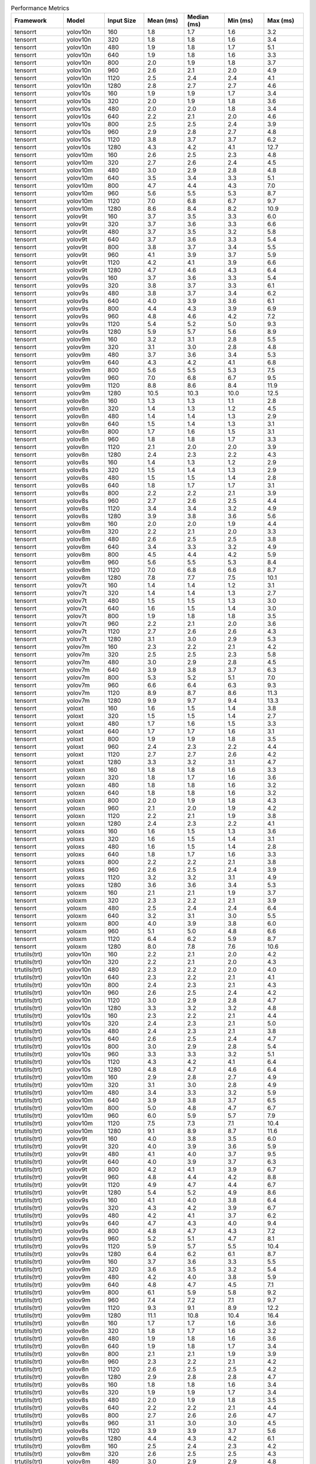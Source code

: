 .. csv-table:: Performance Metrics
   :header: Framework,Model,Input Size,Mean (ms),Median (ms),Min (ms),Max (ms)
   :widths: 10,10,10,10,10,10,10

   tensorrt,yolov10n,160,1.8,1.7,1.6,3.2
   tensorrt,yolov10n,320,1.8,1.8,1.6,3.4
   tensorrt,yolov10n,480,1.9,1.8,1.7,5.1
   tensorrt,yolov10n,640,1.9,1.8,1.6,3.3
   tensorrt,yolov10n,800,2.0,1.9,1.8,3.7
   tensorrt,yolov10n,960,2.6,2.1,2.0,4.9
   tensorrt,yolov10n,1120,2.5,2.4,2.4,4.1
   tensorrt,yolov10n,1280,2.8,2.7,2.7,4.6
   tensorrt,yolov10s,160,1.9,1.9,1.7,3.4
   tensorrt,yolov10s,320,2.0,1.9,1.8,3.6
   tensorrt,yolov10s,480,2.0,2.0,1.8,3.4
   tensorrt,yolov10s,640,2.2,2.1,2.0,4.6
   tensorrt,yolov10s,800,2.5,2.5,2.4,3.9
   tensorrt,yolov10s,960,2.9,2.8,2.7,4.8
   tensorrt,yolov10s,1120,3.8,3.7,3.7,6.2
   tensorrt,yolov10s,1280,4.3,4.2,4.1,12.7
   tensorrt,yolov10m,160,2.6,2.5,2.3,4.8
   tensorrt,yolov10m,320,2.7,2.6,2.4,4.5
   tensorrt,yolov10m,480,3.0,2.9,2.8,4.8
   tensorrt,yolov10m,640,3.5,3.4,3.3,5.1
   tensorrt,yolov10m,800,4.7,4.4,4.3,7.0
   tensorrt,yolov10m,960,5.6,5.5,5.3,8.7
   tensorrt,yolov10m,1120,7.0,6.8,6.7,9.7
   tensorrt,yolov10m,1280,8.6,8.4,8.2,10.9
   tensorrt,yolov9t,160,3.7,3.5,3.3,6.0
   tensorrt,yolov9t,320,3.7,3.6,3.3,6.6
   tensorrt,yolov9t,480,3.7,3.5,3.2,5.8
   tensorrt,yolov9t,640,3.7,3.6,3.3,5.4
   tensorrt,yolov9t,800,3.8,3.7,3.4,5.5
   tensorrt,yolov9t,960,4.1,3.9,3.7,5.9
   tensorrt,yolov9t,1120,4.2,4.1,3.9,6.6
   tensorrt,yolov9t,1280,4.7,4.6,4.3,6.4
   tensorrt,yolov9s,160,3.7,3.6,3.3,5.4
   tensorrt,yolov9s,320,3.8,3.7,3.3,6.1
   tensorrt,yolov9s,480,3.8,3.7,3.4,6.2
   tensorrt,yolov9s,640,4.0,3.9,3.6,6.1
   tensorrt,yolov9s,800,4.4,4.3,3.9,6.9
   tensorrt,yolov9s,960,4.8,4.6,4.2,7.2
   tensorrt,yolov9s,1120,5.4,5.2,5.0,9.3
   tensorrt,yolov9s,1280,5.9,5.7,5.6,8.9
   tensorrt,yolov9m,160,3.2,3.1,2.8,5.5
   tensorrt,yolov9m,320,3.1,3.0,2.8,4.8
   tensorrt,yolov9m,480,3.7,3.6,3.4,5.3
   tensorrt,yolov9m,640,4.3,4.2,4.1,6.8
   tensorrt,yolov9m,800,5.6,5.5,5.3,7.5
   tensorrt,yolov9m,960,7.0,6.8,6.7,9.5
   tensorrt,yolov9m,1120,8.8,8.6,8.4,11.9
   tensorrt,yolov9m,1280,10.5,10.3,10.0,12.5
   tensorrt,yolov8n,160,1.3,1.3,1.1,2.8
   tensorrt,yolov8n,320,1.4,1.3,1.2,4.5
   tensorrt,yolov8n,480,1.4,1.4,1.3,2.9
   tensorrt,yolov8n,640,1.5,1.4,1.3,3.1
   tensorrt,yolov8n,800,1.7,1.6,1.5,3.1
   tensorrt,yolov8n,960,1.8,1.8,1.7,3.3
   tensorrt,yolov8n,1120,2.1,2.0,2.0,3.9
   tensorrt,yolov8n,1280,2.4,2.3,2.2,4.3
   tensorrt,yolov8s,160,1.4,1.3,1.2,2.9
   tensorrt,yolov8s,320,1.5,1.4,1.3,2.9
   tensorrt,yolov8s,480,1.5,1.5,1.4,2.8
   tensorrt,yolov8s,640,1.8,1.7,1.7,3.1
   tensorrt,yolov8s,800,2.2,2.2,2.1,3.9
   tensorrt,yolov8s,960,2.7,2.6,2.5,4.4
   tensorrt,yolov8s,1120,3.4,3.4,3.2,4.9
   tensorrt,yolov8s,1280,3.9,3.8,3.6,5.6
   tensorrt,yolov8m,160,2.0,2.0,1.9,4.4
   tensorrt,yolov8m,320,2.2,2.1,2.0,3.3
   tensorrt,yolov8m,480,2.6,2.5,2.5,3.8
   tensorrt,yolov8m,640,3.4,3.3,3.2,4.9
   tensorrt,yolov8m,800,4.5,4.4,4.2,5.9
   tensorrt,yolov8m,960,5.6,5.5,5.3,8.4
   tensorrt,yolov8m,1120,7.0,6.8,6.6,8.7
   tensorrt,yolov8m,1280,7.8,7.7,7.5,10.1
   tensorrt,yolov7t,160,1.4,1.4,1.2,3.1
   tensorrt,yolov7t,320,1.4,1.4,1.3,2.7
   tensorrt,yolov7t,480,1.5,1.5,1.3,3.0
   tensorrt,yolov7t,640,1.6,1.5,1.4,3.0
   tensorrt,yolov7t,800,1.9,1.8,1.8,3.5
   tensorrt,yolov7t,960,2.2,2.1,2.0,3.6
   tensorrt,yolov7t,1120,2.7,2.6,2.6,4.3
   tensorrt,yolov7t,1280,3.1,3.0,2.9,5.3
   tensorrt,yolov7m,160,2.3,2.2,2.1,4.2
   tensorrt,yolov7m,320,2.5,2.5,2.3,5.8
   tensorrt,yolov7m,480,3.0,2.9,2.8,4.5
   tensorrt,yolov7m,640,3.9,3.8,3.7,6.3
   tensorrt,yolov7m,800,5.3,5.2,5.1,7.0
   tensorrt,yolov7m,960,6.6,6.4,6.3,9.3
   tensorrt,yolov7m,1120,8.9,8.7,8.6,11.3
   tensorrt,yolov7m,1280,9.9,9.7,9.4,13.3
   tensorrt,yoloxt,160,1.6,1.5,1.4,3.8
   tensorrt,yoloxt,320,1.5,1.5,1.4,2.7
   tensorrt,yoloxt,480,1.7,1.6,1.5,3.3
   tensorrt,yoloxt,640,1.7,1.7,1.6,3.1
   tensorrt,yoloxt,800,1.9,1.9,1.8,3.5
   tensorrt,yoloxt,960,2.4,2.3,2.2,4.4
   tensorrt,yoloxt,1120,2.7,2.7,2.6,4.2
   tensorrt,yoloxt,1280,3.3,3.2,3.1,4.7
   tensorrt,yoloxn,160,1.8,1.8,1.6,3.3
   tensorrt,yoloxn,320,1.8,1.7,1.6,3.6
   tensorrt,yoloxn,480,1.8,1.8,1.6,3.2
   tensorrt,yoloxn,640,1.8,1.8,1.6,3.2
   tensorrt,yoloxn,800,2.0,1.9,1.8,4.3
   tensorrt,yoloxn,960,2.1,2.0,1.9,4.2
   tensorrt,yoloxn,1120,2.2,2.1,1.9,3.8
   tensorrt,yoloxn,1280,2.4,2.3,2.2,4.1
   tensorrt,yoloxs,160,1.6,1.5,1.3,3.6
   tensorrt,yoloxs,320,1.6,1.5,1.4,3.1
   tensorrt,yoloxs,480,1.6,1.5,1.4,2.8
   tensorrt,yoloxs,640,1.8,1.7,1.6,3.3
   tensorrt,yoloxs,800,2.2,2.2,2.1,3.8
   tensorrt,yoloxs,960,2.6,2.5,2.4,3.9
   tensorrt,yoloxs,1120,3.2,3.2,3.1,4.9
   tensorrt,yoloxs,1280,3.6,3.6,3.4,5.3
   tensorrt,yoloxm,160,2.1,2.1,1.9,3.7
   tensorrt,yoloxm,320,2.3,2.2,2.1,3.9
   tensorrt,yoloxm,480,2.5,2.4,2.4,6.4
   tensorrt,yoloxm,640,3.2,3.1,3.0,5.5
   tensorrt,yoloxm,800,4.0,3.9,3.8,6.0
   tensorrt,yoloxm,960,5.1,5.0,4.8,6.6
   tensorrt,yoloxm,1120,6.4,6.2,5.9,8.7
   tensorrt,yoloxm,1280,8.0,7.8,7.6,10.6
   trtutils(trt),yolov10n,160,2.2,2.1,2.0,4.2
   trtutils(trt),yolov10n,320,2.2,2.1,2.0,4.3
   trtutils(trt),yolov10n,480,2.3,2.2,2.0,4.0
   trtutils(trt),yolov10n,640,2.3,2.2,2.1,4.1
   trtutils(trt),yolov10n,800,2.4,2.3,2.1,4.3
   trtutils(trt),yolov10n,960,2.6,2.5,2.4,4.2
   trtutils(trt),yolov10n,1120,3.0,2.9,2.8,4.7
   trtutils(trt),yolov10n,1280,3.3,3.2,3.2,4.8
   trtutils(trt),yolov10s,160,2.3,2.2,2.1,4.4
   trtutils(trt),yolov10s,320,2.4,2.3,2.1,5.0
   trtutils(trt),yolov10s,480,2.4,2.3,2.1,3.8
   trtutils(trt),yolov10s,640,2.6,2.5,2.4,4.7
   trtutils(trt),yolov10s,800,3.0,2.9,2.8,5.4
   trtutils(trt),yolov10s,960,3.3,3.3,3.2,5.1
   trtutils(trt),yolov10s,1120,4.3,4.2,4.1,6.4
   trtutils(trt),yolov10s,1280,4.8,4.7,4.6,6.4
   trtutils(trt),yolov10m,160,2.9,2.8,2.7,4.9
   trtutils(trt),yolov10m,320,3.1,3.0,2.8,4.9
   trtutils(trt),yolov10m,480,3.4,3.3,3.2,5.9
   trtutils(trt),yolov10m,640,3.9,3.8,3.7,6.5
   trtutils(trt),yolov10m,800,5.0,4.8,4.7,6.7
   trtutils(trt),yolov10m,960,6.0,5.9,5.7,7.9
   trtutils(trt),yolov10m,1120,7.5,7.3,7.1,10.4
   trtutils(trt),yolov10m,1280,9.1,8.9,8.7,11.6
   trtutils(trt),yolov9t,160,4.0,3.8,3.5,6.0
   trtutils(trt),yolov9t,320,4.0,3.9,3.6,5.9
   trtutils(trt),yolov9t,480,4.1,4.0,3.7,9.5
   trtutils(trt),yolov9t,640,4.0,3.9,3.7,6.3
   trtutils(trt),yolov9t,800,4.2,4.1,3.9,6.7
   trtutils(trt),yolov9t,960,4.8,4.4,4.2,8.8
   trtutils(trt),yolov9t,1120,4.9,4.7,4.4,6.7
   trtutils(trt),yolov9t,1280,5.4,5.2,4.9,8.6
   trtutils(trt),yolov9s,160,4.1,4.0,3.8,6.4
   trtutils(trt),yolov9s,320,4.3,4.2,3.9,6.7
   trtutils(trt),yolov9s,480,4.2,4.1,3.7,6.2
   trtutils(trt),yolov9s,640,4.7,4.3,4.0,9.4
   trtutils(trt),yolov9s,800,4.8,4.7,4.3,7.2
   trtutils(trt),yolov9s,960,5.2,5.1,4.7,8.1
   trtutils(trt),yolov9s,1120,5.9,5.7,5.5,10.4
   trtutils(trt),yolov9s,1280,6.4,6.2,6.1,8.7
   trtutils(trt),yolov9m,160,3.7,3.6,3.3,5.5
   trtutils(trt),yolov9m,320,3.6,3.5,3.2,5.4
   trtutils(trt),yolov9m,480,4.2,4.0,3.8,5.9
   trtutils(trt),yolov9m,640,4.8,4.7,4.5,7.1
   trtutils(trt),yolov9m,800,6.1,5.9,5.8,9.2
   trtutils(trt),yolov9m,960,7.4,7.2,7.1,9.7
   trtutils(trt),yolov9m,1120,9.3,9.1,8.9,12.2
   trtutils(trt),yolov9m,1280,11.1,10.8,10.4,16.4
   trtutils(trt),yolov8n,160,1.7,1.7,1.6,3.6
   trtutils(trt),yolov8n,320,1.8,1.7,1.6,3.2
   trtutils(trt),yolov8n,480,1.9,1.8,1.6,3.6
   trtutils(trt),yolov8n,640,1.9,1.8,1.7,3.4
   trtutils(trt),yolov8n,800,2.1,2.1,1.9,3.9
   trtutils(trt),yolov8n,960,2.3,2.2,2.1,4.2
   trtutils(trt),yolov8n,1120,2.6,2.5,2.5,4.2
   trtutils(trt),yolov8n,1280,2.9,2.8,2.8,4.7
   trtutils(trt),yolov8s,160,1.8,1.8,1.6,3.4
   trtutils(trt),yolov8s,320,1.9,1.9,1.7,3.4
   trtutils(trt),yolov8s,480,2.0,1.9,1.8,3.5
   trtutils(trt),yolov8s,640,2.2,2.2,2.1,4.4
   trtutils(trt),yolov8s,800,2.7,2.6,2.6,4.7
   trtutils(trt),yolov8s,960,3.1,3.0,3.0,4.5
   trtutils(trt),yolov8s,1120,3.9,3.9,3.7,5.6
   trtutils(trt),yolov8s,1280,4.4,4.3,4.2,6.1
   trtutils(trt),yolov8m,160,2.5,2.4,2.3,4.2
   trtutils(trt),yolov8m,320,2.6,2.5,2.5,4.3
   trtutils(trt),yolov8m,480,3.0,2.9,2.9,4.8
   trtutils(trt),yolov8m,640,3.7,3.6,3.5,5.7
   trtutils(trt),yolov8m,800,4.9,4.8,4.6,7.3
   trtutils(trt),yolov8m,960,6.1,5.9,5.8,8.1
   trtutils(trt),yolov8m,1120,7.5,7.3,7.0,9.8
   trtutils(trt),yolov8m,1280,9.1,8.9,8.4,11.8
   trtutils(trt),yolov7t,160,1.8,1.8,1.6,3.3
   trtutils(trt),yolov7t,320,1.9,1.8,1.7,3.6
   trtutils(trt),yolov7t,480,2.0,1.9,1.8,3.6
   trtutils(trt),yolov7t,640,2.0,1.9,1.8,3.7
   trtutils(trt),yolov7t,800,2.4,2.3,2.2,3.6
   trtutils(trt),yolov7t,960,2.7,2.6,2.5,7.2
   trtutils(trt),yolov7t,1120,3.2,3.2,3.1,5.2
   trtutils(trt),yolov7t,1280,3.5,3.5,3.4,5.3
   trtutils(trt),yolov7m,160,2.7,2.6,2.5,6.5
   trtutils(trt),yolov7m,320,3.0,2.9,2.7,5.7
   trtutils(trt),yolov7m,480,3.4,3.3,3.2,4.8
   trtutils(trt),yolov7m,640,4.3,4.2,4.1,6.3
   trtutils(trt),yolov7m,800,5.8,5.6,5.5,7.5
   trtutils(trt),yolov7m,960,7.0,6.8,6.6,11.6
   trtutils(trt),yolov7m,1120,9.4,9.2,8.7,13.8
   trtutils(trt),yolov7m,1280,10.5,10.3,10.1,13.0
   trtutils(trt),yoloxt,160,1.9,1.9,1.7,3.4
   trtutils(trt),yoloxt,320,2.1,2.0,1.8,3.8
   trtutils(trt),yoloxt,480,2.2,2.1,2.0,3.6
   trtutils(trt),yoloxt,640,2.4,2.3,2.2,4.1
   trtutils(trt),yoloxt,800,2.8,2.7,2.7,4.0
   trtutils(trt),yoloxt,960,3.4,3.3,3.2,4.7
   trtutils(trt),yoloxt,1120,4.0,3.9,3.8,5.6
   trtutils(trt),yoloxt,1280,4.8,4.7,4.7,6.7
   trtutils(trt),yoloxn,160,2.2,2.1,1.9,3.6
   trtutils(trt),yoloxn,320,2.2,2.1,2.0,4.0
   trtutils(trt),yoloxn,480,2.4,2.3,2.1,4.2
   trtutils(trt),yoloxn,640,2.5,2.4,2.3,3.9
   trtutils(trt),yoloxn,800,2.8,2.7,2.6,4.6
   trtutils(trt),yoloxn,960,3.2,3.1,2.9,4.8
   trtutils(trt),yoloxn,1120,3.7,3.5,3.3,6.4
   trtutils(trt),yoloxn,1280,4.1,4.0,3.9,5.8
   trtutils(trt),yoloxs,160,1.9,1.9,1.7,3.5
   trtutils(trt),yoloxs,320,2.0,2.0,1.9,3.4
   trtutils(trt),yoloxs,480,2.1,2.1,1.9,4.4
   trtutils(trt),yoloxs,640,2.5,2.4,2.3,3.9
   trtutils(trt),yoloxs,800,3.0,3.0,2.9,4.8
   trtutils(trt),yoloxs,960,3.6,3.5,3.4,5.7
   trtutils(trt),yoloxs,1120,4.5,4.4,4.3,6.3
   trtutils(trt),yoloxs,1280,5.2,5.0,5.0,6.5
   trtutils(trt),yoloxm,160,2.5,2.4,2.3,4.4
   trtutils(trt),yoloxm,320,2.7,2.6,2.4,4.7
   trtutils(trt),yoloxm,480,3.0,2.9,2.9,5.2
   trtutils(trt),yoloxm,640,3.8,3.7,3.7,5.2
   trtutils(trt),yoloxm,800,4.7,4.6,4.5,6.3
   trtutils(trt),yoloxm,960,6.1,6.0,5.9,7.8
   trtutils(trt),yoloxm,1120,7.6,7.4,7.2,9.7
   trtutils(trt),yoloxm,1280,9.5,9.3,9.2,12.0
   trtutils(cuda),yolov10n,160,2.3,2.2,2.1,3.9
   trtutils(cuda),yolov10n,320,2.4,2.2,2.1,4.3
   trtutils(cuda),yolov10n,480,2.4,2.3,2.1,3.8
   trtutils(cuda),yolov10n,640,2.4,2.3,2.2,3.9
   trtutils(cuda),yolov10n,800,2.5,2.4,2.3,3.9
   trtutils(cuda),yolov10n,960,2.7,2.6,2.5,4.7
   trtutils(cuda),yolov10n,1120,3.0,2.9,2.9,4.5
   trtutils(cuda),yolov10n,1280,3.4,3.3,3.2,5.0
   trtutils(cuda),yolov10s,160,2.5,2.4,2.2,3.8
   trtutils(cuda),yolov10s,320,2.5,2.4,2.2,4.2
   trtutils(cuda),yolov10s,480,2.5,2.4,2.3,4.2
   trtutils(cuda),yolov10s,640,2.7,2.6,2.5,4.4
   trtutils(cuda),yolov10s,800,3.1,3.0,2.9,4.8
   trtutils(cuda),yolov10s,960,3.5,3.3,3.2,5.3
   trtutils(cuda),yolov10s,1120,4.3,4.2,4.2,5.9
   trtutils(cuda),yolov10s,1280,4.8,4.7,4.6,6.6
   trtutils(cuda),yolov10m,160,3.1,3.0,2.8,4.7
   trtutils(cuda),yolov10m,320,3.2,3.1,2.9,5.1
   trtutils(cuda),yolov10m,480,3.5,3.4,3.3,5.3
   trtutils(cuda),yolov10m,640,4.0,3.9,3.8,6.4
   trtutils(cuda),yolov10m,800,5.0,4.9,4.7,7.5
   trtutils(cuda),yolov10m,960,6.0,5.9,5.8,8.7
   trtutils(cuda),yolov10m,1120,7.5,7.3,7.2,9.8
   trtutils(cuda),yolov10m,1280,9.2,9.0,8.7,12.0
   trtutils(cuda),yolov9t,160,4.2,4.0,3.8,6.5
   trtutils(cuda),yolov9t,320,4.3,4.1,3.9,7.5
   trtutils(cuda),yolov9t,480,4.3,4.1,3.9,6.7
   trtutils(cuda),yolov9t,640,4.2,4.1,3.8,6.4
   trtutils(cuda),yolov9t,800,4.4,4.3,4.0,6.1
   trtutils(cuda),yolov9t,960,4.6,4.5,4.3,7.0
   trtutils(cuda),yolov9t,1120,4.9,4.8,4.5,6.6
   trtutils(cuda),yolov9t,1280,5.6,5.3,5.0,10.5
   trtutils(cuda),yolov9s,160,4.3,4.1,3.9,8.0
   trtutils(cuda),yolov9s,320,4.4,4.3,4.0,6.8
   trtutils(cuda),yolov9s,480,4.4,4.3,3.9,6.5
   trtutils(cuda),yolov9s,640,4.6,4.4,4.1,6.9
   trtutils(cuda),yolov9s,800,5.0,4.8,4.5,6.9
   trtutils(cuda),yolov9s,960,5.3,5.2,4.8,7.5
   trtutils(cuda),yolov9s,1120,6.0,5.8,5.6,7.9
   trtutils(cuda),yolov9s,1280,6.5,6.3,6.2,9.1
   trtutils(cuda),yolov9m,160,3.8,3.7,3.4,7.3
   trtutils(cuda),yolov9m,320,3.8,3.7,3.4,5.7
   trtutils(cuda),yolov9m,480,4.3,4.2,4.0,6.1
   trtutils(cuda),yolov9m,640,4.9,4.8,4.6,8.0
   trtutils(cuda),yolov9m,800,6.1,6.0,5.8,8.7
   trtutils(cuda),yolov9m,960,7.5,7.3,7.2,10.4
   trtutils(cuda),yolov9m,1120,9.4,9.1,9.0,12.4
   trtutils(cuda),yolov9m,1280,11.1,10.9,10.5,14.0
   trtutils(cuda),yolov8n,160,1.9,1.8,1.7,3.4
   trtutils(cuda),yolov8n,320,1.9,1.9,1.7,3.4
   trtutils(cuda),yolov8n,480,2.0,1.9,1.8,3.8
   trtutils(cuda),yolov8n,640,2.0,2.0,1.8,4.8
   trtutils(cuda),yolov8n,800,2.2,2.2,2.0,3.9
   trtutils(cuda),yolov8n,960,2.4,2.3,2.2,3.7
   trtutils(cuda),yolov8n,1120,2.7,2.6,2.5,4.7
   trtutils(cuda),yolov8n,1280,3.1,2.9,2.8,4.8
   trtutils(cuda),yolov8s,160,2.0,1.9,1.8,3.9
   trtutils(cuda),yolov8s,320,2.0,2.0,1.8,3.3
   trtutils(cuda),yolov8s,480,2.1,2.0,1.9,3.3
   trtutils(cuda),yolov8s,640,2.7,2.3,2.2,4.9
   trtutils(cuda),yolov8s,800,2.8,2.7,2.6,4.1
   trtutils(cuda),yolov8s,960,3.2,3.1,3.0,4.9
   trtutils(cuda),yolov8s,1120,4.0,3.9,3.8,5.9
   trtutils(cuda),yolov8s,1280,4.5,4.4,4.3,6.0
   trtutils(cuda),yolov8m,160,2.4,2.3,2.2,3.8
   trtutils(cuda),yolov8m,320,2.5,2.4,2.4,5.0
   trtutils(cuda),yolov8m,480,3.1,3.0,2.9,5.2
   trtutils(cuda),yolov8m,640,3.8,3.7,3.7,7.4
   trtutils(cuda),yolov8m,800,4.9,4.8,4.7,6.5
   trtutils(cuda),yolov8m,960,6.1,6.0,5.7,11.2
   trtutils(cuda),yolov8m,1120,7.5,7.3,7.2,9.8
   trtutils(cuda),yolov8m,1280,9.3,9.1,8.7,11.9
   trtutils(cuda),yolov7t,160,2.1,1.9,1.7,4.7
   trtutils(cuda),yolov7t,320,2.0,1.9,1.8,3.3
   trtutils(cuda),yolov7t,480,2.1,2.0,1.9,3.6
   trtutils(cuda),yolov7t,640,2.2,2.1,1.9,4.7
   trtutils(cuda),yolov7t,800,2.4,2.4,2.3,4.3
   trtutils(cuda),yolov7t,960,2.9,2.7,2.6,5.0
   trtutils(cuda),yolov7t,1120,3.3,3.2,3.1,4.8
   trtutils(cuda),yolov7t,1280,3.6,3.5,3.4,5.1
   trtutils(cuda),yolov7m,160,2.8,2.7,2.6,4.9
   trtutils(cuda),yolov7m,320,3.1,3.0,2.8,6.1
   trtutils(cuda),yolov7m,480,3.5,3.4,3.3,6.4
   trtutils(cuda),yolov7m,640,4.4,4.3,4.2,6.4
   trtutils(cuda),yolov7m,800,5.8,5.7,5.5,7.6
   trtutils(cuda),yolov7m,960,7.1,6.9,6.6,9.2
   trtutils(cuda),yolov7m,1120,9.4,9.2,8.8,11.9
   trtutils(cuda),yolov7m,1280,10.6,10.3,10.1,13.1
   trtutils(cuda),yoloxt,160,2.1,2.0,1.8,4.1
   trtutils(cuda),yoloxt,320,2.1,2.1,1.9,4.3
   trtutils(cuda),yoloxt,480,2.3,2.2,2.1,3.7
   trtutils(cuda),yoloxt,640,2.5,2.4,2.3,3.9
   trtutils(cuda),yoloxt,800,2.9,2.8,2.7,4.6
   trtutils(cuda),yoloxt,960,3.5,3.4,3.3,5.0
   trtutils(cuda),yoloxt,1120,4.1,4.0,3.9,6.3
   trtutils(cuda),yoloxt,1280,4.9,4.8,4.7,7.0
   trtutils(cuda),yoloxn,160,2.3,2.2,2.1,4.2
   trtutils(cuda),yoloxn,320,2.4,2.3,2.1,4.0
   trtutils(cuda),yoloxn,480,2.5,2.4,2.3,4.0
   trtutils(cuda),yoloxn,640,3.0,2.6,2.4,5.7
   trtutils(cuda),yoloxn,800,2.9,2.9,2.7,4.5
   trtutils(cuda),yoloxn,960,3.3,3.2,3.0,5.1
   trtutils(cuda),yoloxn,1120,3.6,3.6,3.4,6.2
   trtutils(cuda),yoloxn,1280,4.2,4.1,3.9,6.2
   trtutils(cuda),yoloxs,160,2.1,2.0,1.8,4.5
   trtutils(cuda),yoloxs,320,2.2,2.1,2.0,3.9
   trtutils(cuda),yoloxs,480,2.3,2.2,2.1,3.8
   trtutils(cuda),yoloxs,640,2.6,2.5,2.4,4.0
   trtutils(cuda),yoloxs,800,3.1,3.1,3.0,4.6
   trtutils(cuda),yoloxs,960,3.7,3.6,3.5,5.1
   trtutils(cuda),yoloxs,1120,4.5,4.4,4.4,7.9
   trtutils(cuda),yoloxs,1280,5.2,5.1,5.0,6.9
   trtutils(cuda),yoloxm,160,2.6,2.5,2.4,5.6
   trtutils(cuda),yoloxm,320,2.8,2.8,2.6,5.6
   trtutils(cuda),yoloxm,480,3.2,3.1,3.0,6.7
   trtutils(cuda),yoloxm,640,4.0,3.9,3.8,5.9
   trtutils(cuda),yoloxm,800,4.8,4.7,4.6,6.7
   trtutils(cuda),yoloxm,960,6.1,6.0,5.9,8.5
   trtutils(cuda),yoloxm,1120,7.6,7.4,7.3,10.0
   trtutils(cuda),yoloxm,1280,9.5,9.3,9.1,11.7
   trtutils(cpu),yolov10n,160,2.0,2.0,1.8,3.7
   trtutils(cpu),yolov10n,320,2.4,2.3,2.1,4.4
   trtutils(cpu),yolov10n,480,2.9,2.8,2.5,5.5
   trtutils(cpu),yolov10n,640,6.7,6.4,5.4,10.8
   trtutils(cpu),yolov10n,800,10.1,10.0,7.8,14.9
   trtutils(cpu),yolov10n,960,12.9,12.6,11.1,21.3
   trtutils(cpu),yolov10n,1120,18.1,17.9,14.7,25.4
   trtutils(cpu),yolov10n,1280,23.1,22.7,20.6,37.0
   trtutils(cpu),yolov10s,160,2.2,2.1,2.0,4.3
   trtutils(cpu),yolov10s,320,2.6,2.5,2.3,4.7
   trtutils(cpu),yolov10s,480,3.1,3.0,2.7,5.4
   trtutils(cpu),yolov10s,640,4.2,4.0,3.7,6.7
   trtutils(cpu),yolov10s,800,6.6,6.4,5.8,11.9
   trtutils(cpu),yolov10s,960,9.5,9.3,8.6,13.2
   trtutils(cpu),yolov10s,1120,18.8,18.6,16.2,28.9
   trtutils(cpu),yolov10s,1280,25.5,25.2,21.8,44.1
   trtutils(cpu),yolov10m,160,2.8,2.7,2.6,6.2
   trtutils(cpu),yolov10m,320,3.3,3.2,3.0,6.6
   trtutils(cpu),yolov10m,480,4.2,4.0,3.7,6.9
   trtutils(cpu),yolov10m,640,5.6,5.4,5.0,8.6
   trtutils(cpu),yolov10m,800,8.7,8.4,7.7,13.6
   trtutils(cpu),yolov10m,960,12.1,11.9,10.9,15.8
   trtutils(cpu),yolov10m,1120,20.9,20.5,19.4,27.9
   trtutils(cpu),yolov10m,1280,28.9,28.6,26.2,52.2
   trtutils(cpu),yolov9t,160,3.9,3.7,3.5,6.0
   trtutils(cpu),yolov9t,320,4.4,4.2,4.0,6.8
   trtutils(cpu),yolov9t,480,4.9,4.7,4.4,10.2
   trtutils(cpu),yolov9t,640,5.8,5.6,5.3,8.7
   trtutils(cpu),yolov9t,800,8.2,7.9,7.3,13.2
   trtutils(cpu),yolov9t,960,11.0,10.8,9.8,16.5
   trtutils(cpu),yolov9t,1120,20.1,19.7,17.3,32.3
   trtutils(cpu),yolov9t,1280,25.7,25.3,22.3,45.3
   trtutils(cpu),yolov9s,160,4.0,3.8,3.6,6.4
   trtutils(cpu),yolov9s,320,4.5,4.3,3.9,6.5
   trtutils(cpu),yolov9s,480,4.9,4.8,4.3,8.1
   trtutils(cpu),yolov9s,640,6.6,6.1,5.4,12.7
   trtutils(cpu),yolov9s,800,8.5,8.3,7.6,13.0
   trtutils(cpu),yolov9s,960,11.4,11.1,10.1,16.1
   trtutils(cpu),yolov9s,1120,21.9,21.7,18.9,34.7
   trtutils(cpu),yolov9s,1280,27.9,27.6,23.2,48.0
   trtutils(cpu),yolov9m,160,3.6,3.4,3.1,5.6
   trtutils(cpu),yolov9m,320,3.7,3.6,3.4,6.5
   trtutils(cpu),yolov9m,480,4.7,4.6,4.3,7.2
   trtutils(cpu),yolov9m,640,6.4,6.2,5.8,9.7
   trtutils(cpu),yolov9m,800,9.5,9.3,8.7,14.2
   trtutils(cpu),yolov9m,960,13.4,13.1,12.2,17.1
   trtutils(cpu),yolov9m,1120,23.0,22.8,21.2,30.4
   trtutils(cpu),yolov9m,1280,29.3,28.9,27.6,42.7
   trtutils(cpu),yolov8n,160,1.6,1.6,1.4,2.8
   trtutils(cpu),yolov8n,320,2.1,1.9,1.8,4.1
   trtutils(cpu),yolov8n,480,2.5,2.4,2.2,4.2
   trtutils(cpu),yolov8n,640,3.7,3.5,3.2,6.7
   trtutils(cpu),yolov8n,800,5.8,5.7,5.1,9.6
   trtutils(cpu),yolov8n,960,8.8,8.6,7.6,13.4
   trtutils(cpu),yolov8n,1120,17.7,17.5,15.4,24.2
   trtutils(cpu),yolov8n,1280,22.8,22.3,20.2,43.0
   trtutils(cpu),yolov8s,160,1.7,1.6,1.5,3.2
   trtutils(cpu),yolov8s,320,2.1,2.0,1.9,3.4
   trtutils(cpu),yolov8s,480,2.6,2.6,2.4,5.1
   trtutils(cpu),yolov8s,640,4.0,3.7,3.4,8.5
   trtutils(cpu),yolov8s,800,6.1,6.0,5.5,8.6
   trtutils(cpu),yolov8s,960,9.2,9.0,8.3,16.3
   trtutils(cpu),yolov8s,1120,19.7,19.6,16.4,34.7
   trtutils(cpu),yolov8s,1280,24.9,24.5,21.5,40.1
   trtutils(cpu),yolov8m,160,2.4,2.3,2.1,3.7
   trtutils(cpu),yolov8m,320,2.8,2.7,2.6,7.8
   trtutils(cpu),yolov8m,480,3.7,3.6,3.5,6.2
   trtutils(cpu),yolov8m,640,5.5,5.4,5.1,8.1
   trtutils(cpu),yolov8m,800,8.3,8.1,7.6,11.4
   trtutils(cpu),yolov8m,960,11.8,11.7,10.9,15.1
   trtutils(cpu),yolov8m,1120,21.6,21.5,19.6,33.6
   trtutils(cpu),yolov8m,1280,28.3,28.0,25.2,46.5
   trtutils(cpu),yolov7t,160,1.7,1.7,1.5,3.2
   trtutils(cpu),yolov7t,320,2.1,2.0,1.9,3.4
   trtutils(cpu),yolov7t,480,2.6,2.5,2.3,4.3
   trtutils(cpu),yolov7t,640,3.5,3.4,3.1,6.4
   trtutils(cpu),yolov7t,800,6.0,5.8,5.3,8.9
   trtutils(cpu),yolov7t,960,9.2,9.0,8.2,15.0
   trtutils(cpu),yolov7t,1120,17.1,16.9,14.7,30.0
   trtutils(cpu),yolov7t,1280,23.5,23.2,20.6,41.2
   trtutils(cpu),yolov7m,160,2.6,2.5,2.4,6.0
   trtutils(cpu),yolov7m,320,3.2,3.1,2.9,5.6
   trtutils(cpu),yolov7m,480,4.1,4.0,3.8,5.8
   trtutils(cpu),yolov7m,640,5.8,5.6,5.3,11.4
   trtutils(cpu),yolov7m,800,9.1,8.9,8.5,12.6
   trtutils(cpu),yolov7m,960,12.6,12.4,11.7,16.4
   trtutils(cpu),yolov7m,1120,24.3,24.0,22.6,31.3
   trtutils(cpu),yolov7m,1280,29.0,28.6,26.9,47.5
   trtutils(cpu),yoloxt,160,1.9,1.8,1.6,3.7
   trtutils(cpu),yoloxt,320,2.2,2.1,2.0,3.8
   trtutils(cpu),yoloxt,480,2.9,2.8,2.6,5.1
   trtutils(cpu),yoloxt,640,3.9,3.7,3.5,8.4
   trtutils(cpu),yoloxt,800,6.3,6.1,5.7,9.6
   trtutils(cpu),yoloxt,960,9.8,9.6,8.7,13.2
   trtutils(cpu),yoloxt,1120,19.6,19.4,16.9,27.0
   trtutils(cpu),yoloxt,1280,25.4,25.0,21.9,45.0
   trtutils(cpu),yoloxn,160,2.1,2.0,1.8,3.8
   trtutils(cpu),yoloxn,320,2.4,2.3,2.2,3.8
   trtutils(cpu),yoloxn,480,3.1,3.0,2.8,6.0
   trtutils(cpu),yoloxn,640,4.0,3.8,3.5,7.0
   trtutils(cpu),yoloxn,800,6.5,6.3,5.7,10.1
   trtutils(cpu),yoloxn,960,9.7,9.5,8.6,13.3
   trtutils(cpu),yoloxn,1120,18.7,18.3,16.6,28.7
   trtutils(cpu),yoloxn,1280,23.8,23.4,21.3,41.8
   trtutils(cpu),yoloxs,160,1.8,1.7,1.6,3.5
   trtutils(cpu),yoloxs,320,2.2,2.2,2.0,3.5
   trtutils(cpu),yoloxs,480,2.8,2.7,2.5,5.2
   trtutils(cpu),yoloxs,640,4.0,3.9,3.6,6.9
   trtutils(cpu),yoloxs,800,6.6,6.4,6.0,9.7
   trtutils(cpu),yoloxs,960,10.0,9.8,9.0,14.3
   trtutils(cpu),yoloxs,1120,20.5,20.2,17.4,35.2
   trtutils(cpu),yoloxs,1280,25.7,25.4,22.5,47.5
   trtutils(cpu),yoloxm,160,2.4,2.3,2.1,4.0
   trtutils(cpu),yoloxm,320,3.0,2.9,2.6,6.4
   trtutils(cpu),yoloxm,480,3.8,3.6,3.5,7.1
   trtutils(cpu),yoloxm,640,5.4,5.2,4.9,8.1
   trtutils(cpu),yoloxm,800,8.4,8.2,7.5,12.3
   trtutils(cpu),yoloxm,960,12.2,12.1,11.1,16.1
   trtutils(cpu),yoloxm,1120,20.5,20.2,19.3,36.7
   trtutils(cpu),yoloxm,1280,29.2,28.8,26.5,50.1
   ultralytics(trt),yolov10n,160,2.4,2.2,2.0,4.1
   ultralytics(trt),yolov10n,320,2.6,2.5,2.2,4.1
   ultralytics(trt),yolov10n,480,2.9,2.7,2.4,4.4
   ultralytics(trt),yolov10n,640,3.2,3.1,2.8,4.8
   ultralytics(trt),yolov10n,800,4.1,4.0,3.3,6.8
   ultralytics(trt),yolov10n,960,4.2,4.1,3.9,6.7
   ultralytics(trt),yolov10n,1120,4.9,4.9,4.7,7.0
   ultralytics(trt),yolov10n,1280,5.8,5.7,5.4,7.5
   ultralytics(trt),yolov10s,160,2.6,2.4,2.2,3.9
   ultralytics(trt),yolov10s,320,2.9,2.7,2.4,4.1
   ultralytics(trt),yolov10s,480,3.2,3.0,2.7,5.0
   ultralytics(trt),yolov10s,640,3.6,3.4,3.2,6.8
   ultralytics(trt),yolov10s,800,4.4,4.2,4.0,6.4
   ultralytics(trt),yolov10s,960,5.1,5.0,4.7,6.7
   ultralytics(trt),yolov10s,1120,6.5,6.3,6.1,8.8
   ultralytics(trt),yolov10s,1280,7.8,7.6,7.2,10.2
   ultralytics(trt),yolov10m,160,3.8,3.3,2.8,7.3
   ultralytics(trt),yolov10m,320,3.6,3.5,3.2,5.2
   ultralytics(trt),yolov10m,480,4.3,4.0,3.7,8.1
   ultralytics(trt),yolov10m,640,4.9,4.7,4.5,6.9
   ultralytics(trt),yolov10m,800,6.6,6.2,5.8,10.6
   ultralytics(trt),yolov10m,960,7.7,7.4,7.0,10.2
   ultralytics(trt),yolov10m,1120,9.5,9.3,9.0,11.8
   ultralytics(trt),yolov10m,1280,11.6,11.4,10.9,18.3
   ultralytics(trt),yolov9t,160,4.2,4.1,3.7,7.7
   ultralytics(trt),yolov9t,320,4.5,4.3,3.9,7.9
   ultralytics(trt),yolov9t,480,4.8,4.6,4.2,7.0
   ultralytics(trt),yolov9t,640,5.0,4.9,4.4,7.6
   ultralytics(trt),yolov9t,800,5.6,5.4,5.0,10.9
   ultralytics(trt),yolov9t,960,6.9,6.8,5.8,10.2
   ultralytics(trt),yolov9t,1120,8.6,8.6,6.6,13.7
   ultralytics(trt),yolov9t,1280,8.6,8.5,7.3,13.3
   ultralytics(trt),yolov9s,160,4.8,4.6,3.9,15.0
   ultralytics(trt),yolov9s,320,5.0,4.8,4.1,7.1
   ultralytics(trt),yolov9s,480,5.4,5.2,4.3,8.7
   ultralytics(trt),yolov9s,640,5.7,5.5,4.9,9.1
   ultralytics(trt),yolov9s,800,6.6,6.4,5.6,15.1
   ultralytics(trt),yolov9s,960,7.3,7.0,6.3,15.5
   ultralytics(trt),yolov9s,1120,8.4,8.2,7.6,11.6
   ultralytics(trt),yolov9s,1280,9.4,9.2,8.7,19.9
   ultralytics(trt),yolov9m,160,4.2,4.0,3.6,8.3
   ultralytics(trt),yolov9m,320,4.5,4.2,3.9,9.8
   ultralytics(trt),yolov9m,480,5.1,4.8,4.5,7.1
   ultralytics(trt),yolov9m,640,5.9,5.7,5.4,14.0
   ultralytics(trt),yolov9m,800,7.6,7.3,7.0,10.5
   ultralytics(trt),yolov9m,960,9.1,8.9,8.5,13.2
   ultralytics(trt),yolov9m,1120,11.3,11.2,10.6,13.8
   ultralytics(trt),yolov9m,1280,13.7,13.4,12.8,21.7
   ultralytics(trt),yolov8n,160,2.7,2.5,2.2,5.3
   ultralytics(trt),yolov8n,320,2.8,2.7,2.4,5.5
   ultralytics(trt),yolov8n,480,3.1,3.0,2.7,6.3
   ultralytics(trt),yolov8n,640,3.4,3.3,2.9,4.9
   ultralytics(trt),yolov8n,800,4.2,4.1,3.5,29.2
   ultralytics(trt),yolov8n,960,5.2,5.3,4.1,11.2
   ultralytics(trt),yolov8n,1120,5.3,5.2,4.9,8.1
   ultralytics(trt),yolov8n,1280,6.3,6.1,5.6,9.1
   ultralytics(trt),yolov8s,160,2.7,2.5,2.3,5.5
   ultralytics(trt),yolov8s,320,2.9,2.8,2.6,8.3
   ultralytics(trt),yolov8s,480,3.0,3.0,2.8,5.8
   ultralytics(trt),yolov8s,640,4.0,3.7,3.3,9.0
   ultralytics(trt),yolov8s,800,4.7,4.5,4.2,8.7
   ultralytics(trt),yolov8s,960,5.2,5.0,4.9,8.6
   ultralytics(trt),yolov8s,1120,6.5,6.4,6.2,10.3
   ultralytics(trt),yolov8s,1280,7.5,7.3,7.0,16.8
   ultralytics(trt),yolov8m,160,3.4,3.2,2.9,7.2
   ultralytics(trt),yolov8m,320,3.5,3.4,3.3,5.1
   ultralytics(trt),yolov8m,480,4.4,4.2,3.8,18.6
   ultralytics(trt),yolov8m,640,5.1,5.1,4.9,6.7
   ultralytics(trt),yolov8m,800,7.0,6.6,6.1,10.6
   ultralytics(trt),yolov8m,960,8.5,8.3,7.4,15.7
   ultralytics(trt),yolov8m,1120,9.9,9.7,9.3,13.3
   ultralytics(trt),yolov8m,1280,11.9,11.8,11.4,14.6
   ultralytics(torch),yolov10n,160,5.9,5.7,5.3,9.4
   ultralytics(torch),yolov10n,320,6.1,5.9,5.4,8.7
   ultralytics(torch),yolov10n,480,6.1,5.8,5.5,9.1
   ultralytics(torch),yolov10n,640,6.1,5.9,5.6,8.9
   ultralytics(torch),yolov10n,800,6.7,6.5,6.0,14.4
   ultralytics(torch),yolov10n,960,7.4,7.1,6.3,16.4
   ultralytics(torch),yolov10n,1120,7.6,7.5,7.1,12.3
   ultralytics(torch),yolov10n,1280,8.4,8.3,7.8,10.8
   ultralytics(torch),yolov10s,160,5.9,5.7,5.6,8.3
   ultralytics(torch),yolov10s,320,6.7,6.2,5.6,14.7
   ultralytics(torch),yolov10s,480,6.5,6.1,5.7,11.7
   ultralytics(torch),yolov10s,640,6.8,6.9,5.9,8.7
   ultralytics(torch),yolov10s,800,7.6,7.2,6.9,11.6
   ultralytics(torch),yolov10s,960,9.4,9.1,8.9,13.4
   ultralytics(torch),yolov10s,1120,11.3,11.0,10.7,14.0
   ultralytics(torch),yolov10s,1280,13.1,12.8,12.5,18.2
   ultralytics(torch),yolov10m,160,7.9,7.7,6.7,15.4
   ultralytics(torch),yolov10m,320,7.5,7.0,6.8,14.0
   ultralytics(torch),yolov10m,480,8.2,7.5,7.0,23.8
   ultralytics(torch),yolov10m,640,9.3,8.7,8.4,23.3
   ultralytics(torch),yolov10m,800,12.2,11.9,11.6,16.4
   ultralytics(torch),yolov10m,960,15.6,15.3,14.9,20.8
   ultralytics(torch),yolov10m,1120,20.5,20.2,19.1,26.9
   ultralytics(torch),yolov10m,1280,24.4,24.1,23.2,28.6
   ultralytics(torch),yolov9t,160,11.3,10.6,9.8,35.6
   ultralytics(torch),yolov9t,320,9.7,9.6,9.1,13.2
   ultralytics(torch),yolov9t,480,10.5,9.9,9.2,33.8
   ultralytics(torch),yolov9t,640,10.7,10.3,9.4,26.8
   ultralytics(torch),yolov9t,800,10.5,10.1,9.6,13.3
   ultralytics(torch),yolov9t,960,11.6,11.1,10.0,20.2
   ultralytics(torch),yolov9t,1120,12.3,11.9,10.9,20.1
   ultralytics(torch),yolov9t,1280,13.7,13.5,11.8,18.8
   ultralytics(torch),yolov9s,160,10.8,10.4,9.7,25.1
   ultralytics(torch),yolov9s,320,10.5,10.1,9.4,20.3
   ultralytics(torch),yolov9s,480,10.2,9.9,9.4,20.0
   ultralytics(torch),yolov9s,640,10.6,10.3,9.7,19.6
   ultralytics(torch),yolov9s,800,13.1,13.0,10.8,20.2
   ultralytics(torch),yolov9s,960,12.9,12.7,11.2,34.9
   ultralytics(torch),yolov9s,1120,15.3,14.9,13.7,31.3
   ultralytics(torch),yolov9s,1280,16.1,15.6,14.4,22.0
   ultralytics(torch),yolov9m,160,9.0,8.5,8.0,27.5
   ultralytics(torch),yolov9m,320,9.5,9.0,8.5,19.4
   ultralytics(torch),yolov9m,480,10.4,10.1,9.4,32.1
   ultralytics(torch),yolov9m,640,11.5,11.3,10.9,14.3
   ultralytics(torch),yolov9m,800,14.8,14.5,13.9,22.2
   ultralytics(torch),yolov9m,960,17.4,17.1,16.5,25.9
   ultralytics(torch),yolov9m,1120,22.8,22.4,21.4,29.8
   ultralytics(torch),yolov9m,1280,26.6,26.2,25.3,32.7
   ultralytics(torch),yolov8n,160,4.8,4.5,4.3,14.0
   ultralytics(torch),yolov8n,320,4.9,4.8,4.4,6.8
   ultralytics(torch),yolov8n,480,5.0,4.8,4.4,7.5
   ultralytics(torch),yolov8n,640,4.9,4.7,4.5,6.8
   ultralytics(torch),yolov8n,800,5.7,5.4,4.9,12.5
   ultralytics(torch),yolov8n,960,6.2,5.7,5.2,11.3
   ultralytics(torch),yolov8n,1120,7.0,6.8,6.4,12.1
   ultralytics(torch),yolov8n,1280,8.0,7.7,7.0,11.2
   ultralytics(torch),yolov8s,160,5.0,4.8,4.6,7.5
   ultralytics(torch),yolov8s,320,5.6,5.2,4.5,11.7
   ultralytics(torch),yolov8s,480,5.0,4.8,4.5,8.6
   ultralytics(torch),yolov8s,640,5.2,5.1,5.0,7.2
   ultralytics(torch),yolov8s,800,7.1,6.8,6.5,12.9
   ultralytics(torch),yolov8s,960,8.7,8.4,8.2,16.3
   ultralytics(torch),yolov8s,1120,10.4,10.0,9.7,15.8
   ultralytics(torch),yolov8s,1280,11.5,11.4,11.2,13.8
   ultralytics(torch),yolov8m,160,7.4,7.0,6.7,19.6
   ultralytics(torch),yolov8m,320,7.0,6.7,6.2,13.2
   ultralytics(torch),yolov8m,480,7.5,6.9,6.6,18.3
   ultralytics(torch),yolov8m,640,9.4,8.9,8.4,18.7
   ultralytics(torch),yolov8m,800,12.2,12.0,11.7,16.6
   ultralytics(torch),yolov8m,960,15.9,15.5,14.4,20.5
   ultralytics(torch),yolov8m,1120,21.2,21.2,19.0,26.3
   ultralytics(torch),yolov8m,1280,24.7,23.8,22.5,31.6
